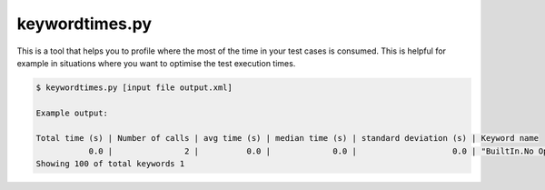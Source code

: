 ===============
keywordtimes.py
===============

This is a tool that helps you to profile where the most of the time in your test cases is consumed.
This is helpful for example in situations where you want to optimise the test execution times.

.. sourcecode:: bash

   $ keywordtimes.py [input file output.xml]

   Example output:

   Total time (s) | Number of calls | avg time (s) | median time (s) | standard deviation (s) | Keyword name
              0.0 |               2 |          0.0 |             0.0 |                    0.0 | "BuiltIn.No Operation"
   Showing 100 of total keywords 1

